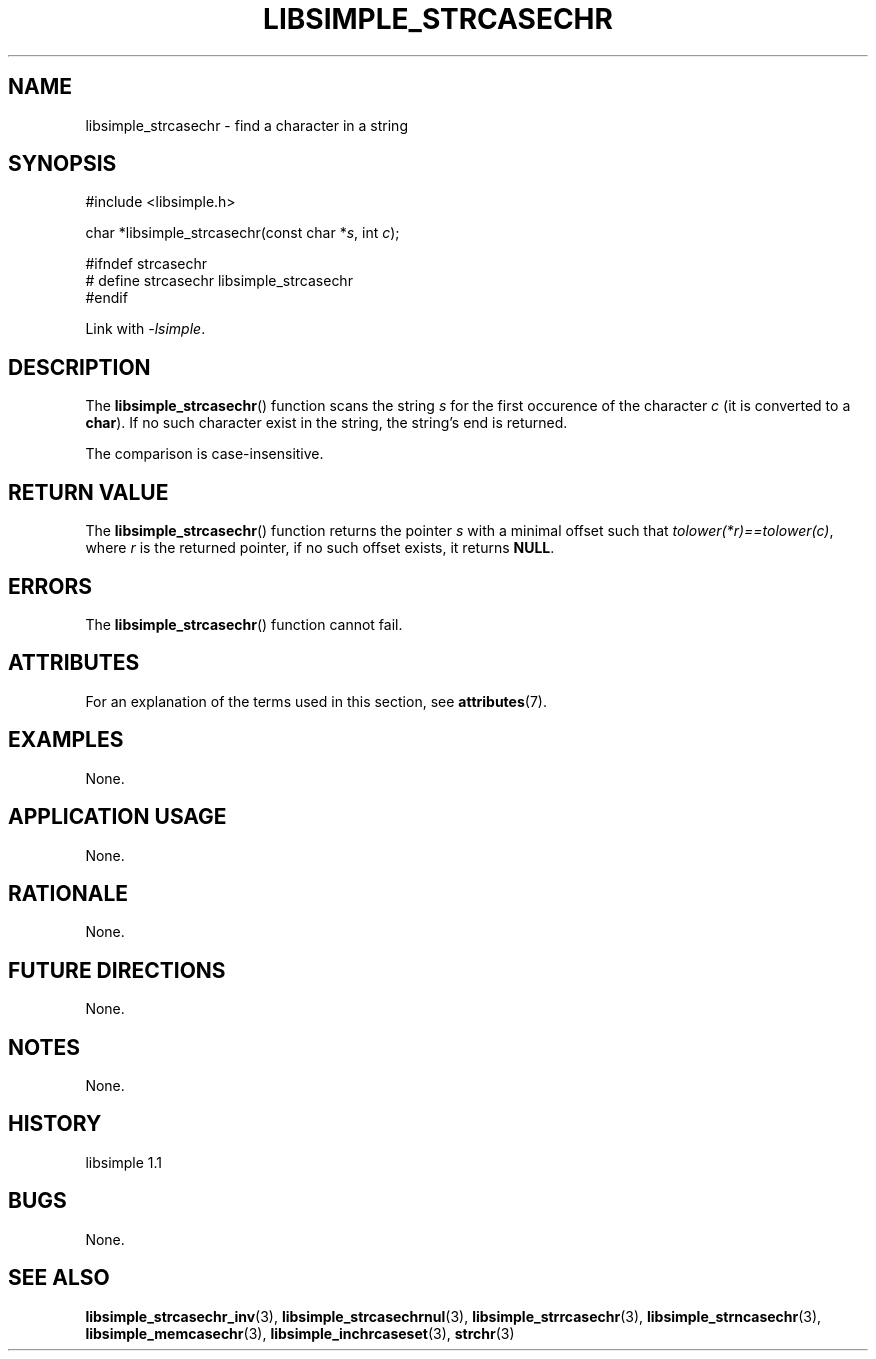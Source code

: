 .TH LIBSIMPLE_STRCASECHR 3 libsimple
.SH NAME
libsimple_strcasechr \- find a character in a string

.SH SYNOPSIS
.nf
#include <libsimple.h>

char *libsimple_strcasechr(const char *\fIs\fP, int \fIc\fP);

#ifndef strcasechr
# define strcasechr libsimple_strcasechr
#endif
.fi
.PP
Link with
.IR \-lsimple .

.SH DESCRIPTION
The
.BR libsimple_strcasechr ()
function scans the string
.I s
for the first occurence of the character
.I c
(it is converted to a
.BR char ).
If no such character exist in the string,
the string's end is returned.
.PP
The comparison is case-insensitive.

.SH RETURN VALUE
The
.BR libsimple_strcasechr ()
function returns the pointer
.I s
with a minimal offset such that
.IR tolower(*r)==tolower(c) ,
where
.I r
is the returned pointer, if no such
offset exists, it returns
.BR NULL .

.SH ERRORS
The
.BR libsimple_strcasechr ()
function cannot fail.

.SH ATTRIBUTES
For an explanation of the terms used in this section, see
.BR attributes (7).
.TS
allbox;
lb lb lb
l l l.
Interface	Attribute	Value
T{
.BR libsimple_strcasechr ()
T}	Thread safety	MT-Safe
T{
.BR libsimple_strcasechr ()
T}	Async-signal safety	AS-Safe
T{
.BR libsimple_strcasechr ()
T}	Async-cancel safety	AC-Safe
.TE

.SH EXAMPLES
None.

.SH APPLICATION USAGE
None.

.SH RATIONALE
None.

.SH FUTURE DIRECTIONS
None.

.SH NOTES
None.

.SH HISTORY
libsimple 1.1

.SH BUGS
None.

.SH SEE ALSO
.BR libsimple_strcasechr_inv (3),
.BR libsimple_strcasechrnul (3),
.BR libsimple_strrcasechr (3),
.BR libsimple_strncasechr (3),
.BR libsimple_memcasechr (3),
.BR libsimple_inchrcaseset (3),
.BR strchr (3)
